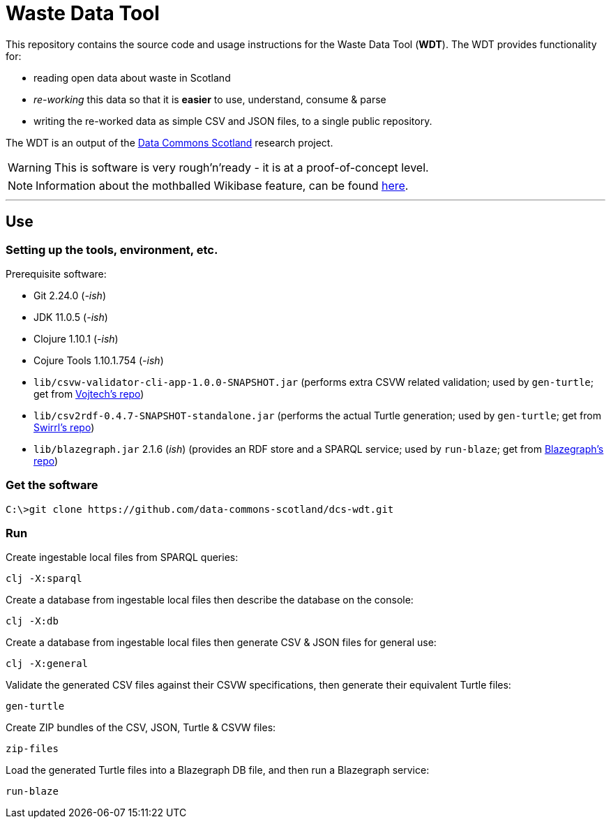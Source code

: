 = Waste Data Tool

This repository contains the source code and usage instructions for the Waste Data Tool (*WDT*).
The WDT provides functionality for:

* reading open data about waste in Scotland
* _re-working_ this data so that it is *easier* to use, understand, consume & parse
* writing the re-worked data as simple CSV and JSON files, to a single public repository.

The WDT is an output of the
https://www.stir.ac.uk/research/hub/contract/933675[Data Commons Scotland]
research project.

WARNING: This is software is very rough'n'ready - it is at a proof-of-concept level.

NOTE: Information about the mothballed Wikibase feature, can be found link:doc/wikibase.adoc[here].

---

== Use

=== Setting up the tools, environment, etc.

Prerequisite software:

* Git 2.24.0 (_-ish_)
* JDK 11.0.5 (_-ish_)
* Clojure 1.10.1 (_-ish_)
* Cojure Tools 1.10.1.754 (_-ish_)
 
* `lib/csvw-validator-cli-app-1.0.0-SNAPSHOT.jar` (performs extra CSVW related validation; used by `gen-turtle`; get from https://github.com/malyvoj3/csvw-validator[Vojtech's repo])
* `lib/csv2rdf-0.4.7-SNAPSHOT-standalone.jar` (performs the actual Turtle generation; used by `gen-turtle`; get from https://github.com/Swirrl/csv2rdf[Swirrl's repo]) 
* `lib/blazegraph.jar` 2.1.6 (_ish_) (provides an RDF store and a SPARQL service; used by `run-blaze`; get from https://github.com/blazegraph/database[Blazegraph's repo])

=== Get the software

[source]
----
C:\>git clone https://github.com/data-commons-scotland/dcs-wdt.git
----

=== Run

Create ingestable local files from SPARQL queries:

[source]
----
clj -X:sparql
----

Create a database from ingestable local files then describe the database on the console:

[source]
----
clj -X:db
----

Create a database from ingestable local files then generate CSV & JSON files for general use:

[source]
----
clj -X:general
----

Validate the generated CSV files against their CSVW specifications, then generate their equivalent Turtle files: 

[source]
----
gen-turtle
----

Create ZIP bundles of the CSV, JSON, Turtle & CSVW files: 

[source]
----
zip-files
----

Load the generated Turtle files into a Blazegraph DB file, and then run a Blazegraph service: 

[source]
----
run-blaze
----